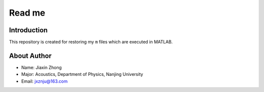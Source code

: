 ================================
Read me
================================


Introduction
================================

This repository is created for restoring my ``m`` files which are executed in MATLAB.


About Author
================================

* Name: Jiaxin Zhong
* Major: Acoustics, Department of Physics, Nanjing University
* Email: jxznju@163.com

